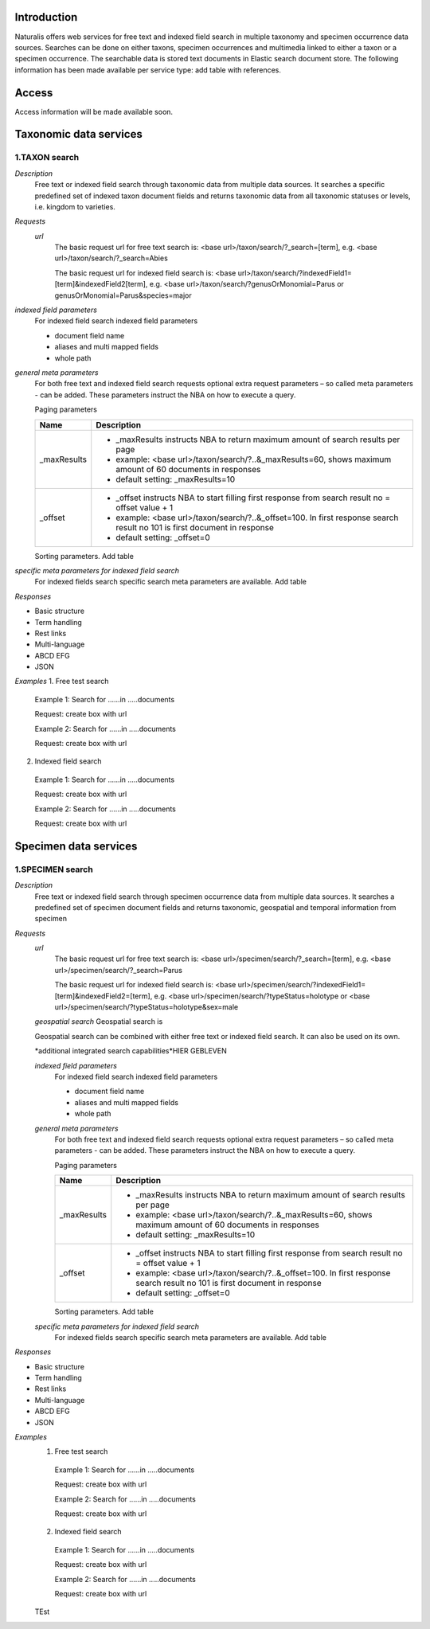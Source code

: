 Introduction
============
Naturalis offers web services for free text and indexed field search in multiple taxonomy and specimen occurrence data sources. Searches can be done on either taxons, specimen occurrences and multimedia linked to either a taxon or a specimen occurrence. The searchable data is stored text documents in Elastic search document store. The following information has been made available per service type: add table with references.

Access
======
Access information will be made available soon. 

Taxonomic data services
=======================

1.TAXON search
--------------
 
*Description*
  Free text or indexed field search through taxonomic data from multiple data sources. It searches a specific predefined set of indexed taxon document fields and returns taxonomic data from all taxonomic statuses or levels, i.e. kingdom to varieties.

*Requests*
 *url*
  The basic request url for free text search is:
  <base url>/taxon/search/?_search=[term], e.g. <base url>/taxon/search/?_search=Abies
  
  The basic request url for indexed field search is:
  <base url>/taxon/search/?indexedField1=[term]&indexedField2[term], e.g. <base url>/taxon/search/?genusOrMonomial=Parus or genusOrMonomial=Parus&species=major
  
 
*indexed field parameters*
 For indexed field search indexed field parameters
 
 - document field name
 - aliases and multi mapped fields
 - whole path
 
*general meta parameters*
 For both free text and indexed field search requests optional extra request parameters – so called meta parameters - can be added. These parameters instruct the NBA on how to execute a query.

 Paging parameters

 ===========   =========================================================================================================
 Name          Description
 ===========   =========================================================================================================
 _maxResults      
               - _maxResults instructs NBA to return maximum amount of search results per page 
               - example: <base url>/taxon/search/?..&_maxResults=60, shows maximum amount of 60 documents in responses
               - default setting: _maxResults=10
 _offset      
               - _offset instructs NBA to start filling first response from search result no = offset value + 1
               - example: <base url>/taxon/search/?..&_offset=100. In first response search result no 101 is first document in response 
               - default setting: _offset=0
 ===========   =========================================================================================================

 Sorting parameters. Add table

*specific meta parameters for indexed field search*
 For indexed fields search specific search meta parameters are available. Add table
  
*Responses*

- Basic structure
- Term handling
- Rest links
- Multi-language
- ABCD EFG
- JSON

*Examples*
1. Free test search
 Example 1: Search for ......in .....documents
 
 Request: create box with url
  
 Example 2: Search for ......in .....documents
 
 Request: create box with url

2. Indexed field search
 Example 1: Search for ......in .....documents
 
 Request: create box with url
  
 Example 2: Search for ......in .....documents
 
 Request: create box with url 

Specimen data services
======================

1.SPECIMEN search
-----------------

*Description*
 Free text or indexed field search through specimen occurrence data from multiple data sources. It searches a predefined set of specimen document fields and returns taxonomic, geospatial and temporal information from specimen
 
*Requests*
 *url*
  The basic request url for free text search is:
  <base url>/specimen/search/?_search=[term], e.g. <base url>/specimen/search/?_search=Parus
  
  The basic request url for indexed field search is:
  <base url>/specimen/search/?indexedField1=[term]&indexedField2=[term], e.g. <base url>/specimen/search/?typeStatus=holotype or <base url>/specimen/search/?typeStatus=holotype&sex=male 
 
 *geospatial search*
 Geospatial search is
 
 Geospatial search can be combined with either free text or indexed field search. It can also be used on its own.
 
 *additional integrated search capabilities*HIER GEBLEVEN
 
 *indexed field parameters*
  For indexed field search indexed field parameters
  
  - document field name
  - aliases and multi mapped fields
  - whole path
  
 *general meta parameters*
  For both free text and indexed field search requests optional extra request parameters – so called meta parameters - can be added. These parameters instruct the NBA on how to execute a query.
 
  Paging parameters
 
  ===========   =========================================================================================================
  Name          Description
  ===========   =========================================================================================================
  _maxResults      
                - _maxResults instructs NBA to return maximum amount of search results per page 
                - example: <base url>/taxon/search/?..&_maxResults=60, shows maximum amount of 60 documents in responses
                - default setting: _maxResults=10
  _offset      
                - _offset instructs NBA to start filling first response from search result no = offset value + 1
                - example: <base url>/taxon/search/?..&_offset=100. In first response search result no 101 is first document in response 
                - default setting: _offset=0
  ===========   =========================================================================================================
 
  Sorting parameters. Add table
 
 *specific meta parameters for indexed field search*
  For indexed fields search specific search meta parameters are available. Add table
   
*Responses*

- Basic structure
- Term handling
- Rest links
- Multi-language
- ABCD EFG
- JSON
 
*Examples*
 1. Free test search
  Example 1: Search for ......in .....documents
  
  Request: create box with url
   
  Example 2: Search for ......in .....documents
  
  Request: create box with url
 
 2. Indexed field search
  Example 1: Search for ......in .....documents
  
  Request: create box with url
   
  Example 2: Search for ......in .....documents
  
  Request: create box with url 
 
 
 TEst
 
   
 
 
 
 
 
  
